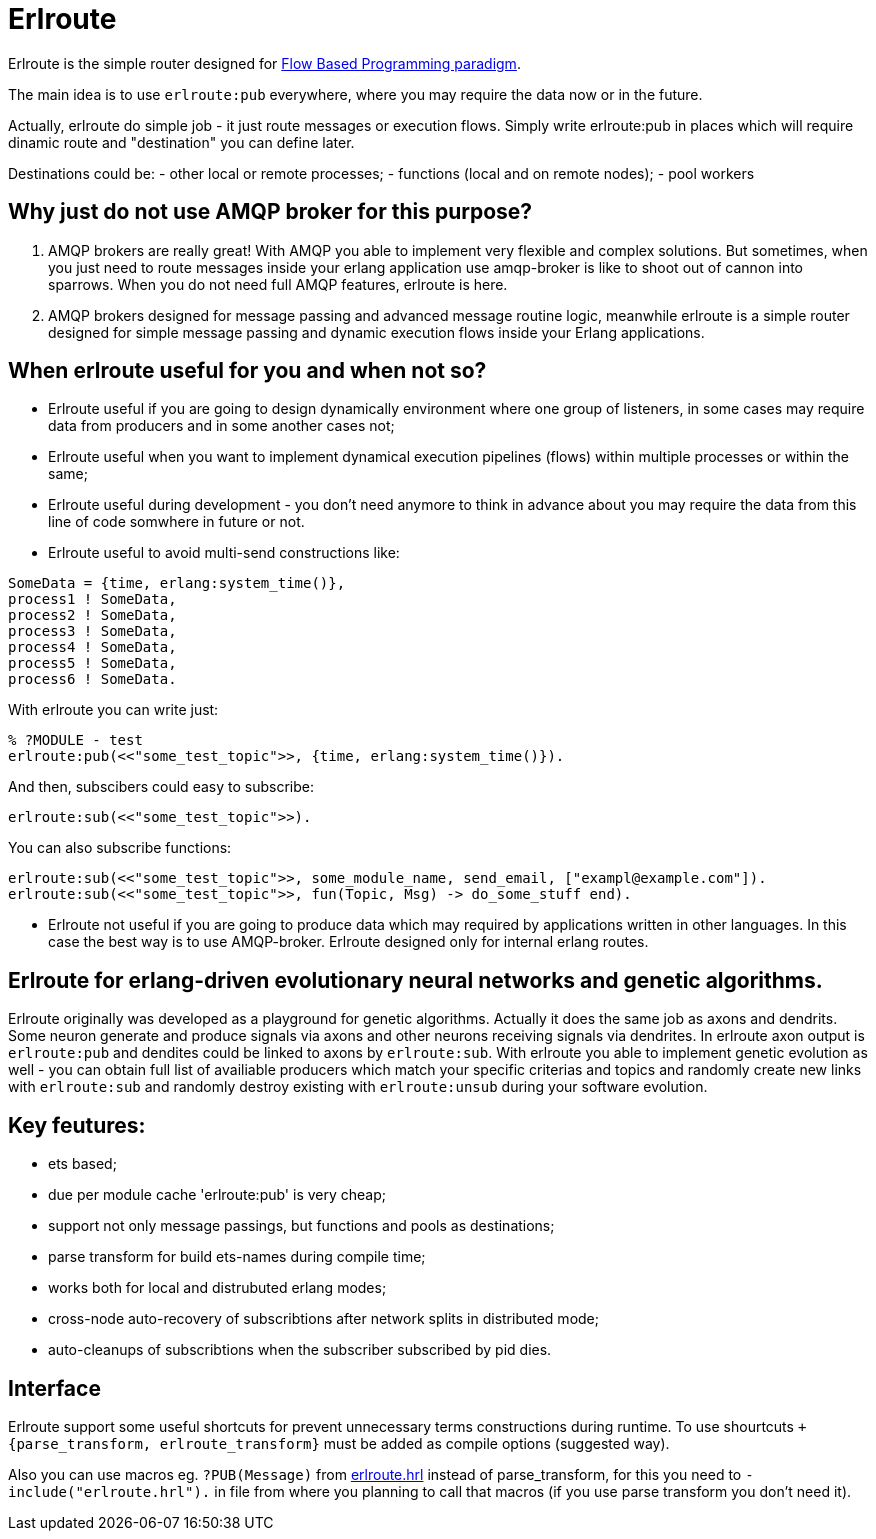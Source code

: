 = Erlroute

Erlroute is the simple router designed for http://www.jpaulmorrison.com/fbp/index.shtml[Flow Based Programming paradigm^].

The main idea is to use `erlroute:pub` everywhere, where you may require the data now or in the future.

Actually, erlroute do simple job - it just route messages or execution flows. Simply write erlroute:pub in places which
will require dinamic route and "destination" you can define later.

Destinations could be:
- other local or remote processes;
- functions (local and on remote nodes);
- pool workers

== Why just do not use AMQP broker for this purpose?

1. AMQP brokers are really great! With AMQP you able to implement very flexible and complex solutions. But sometimes, when you just need to route messages inside your erlang application use amqp-broker is like to shoot out of cannon into sparrows. When you do not need full AMQP features, erlroute is here. 

2. AMQP brokers designed for message passing and advanced message routine logic, meanwhile erlroute is a simple router
designed for simple message passing and dynamic execution flows inside your Erlang applications.

== When erlroute useful for you and when not so?

* Erlroute useful if you are going to design dynamically environment where one group of listeners, in some cases may require data from producers and in some another cases not;
* Erlroute useful when you want to implement dynamical execution pipelines (flows) within multiple processes or within the same;
* Erlroute useful during development - you don't need anymore to think in advance about you may require the data from this line of code somwhere in future or not.
* Erlroute useful to avoid multi-send constructions like:

[source,erlang]
----
SomeData = {time, erlang:system_time()},
process1 ! SomeData,
process2 ! SomeData,
process3 ! SomeData,
process4 ! SomeData,
process5 ! SomeData,
process6 ! SomeData.
----
With erlroute you can write just: 
[source,erlang]
----
% ?MODULE - test
erlroute:pub(<<"some_test_topic">>, {time, erlang:system_time()}).
----
And then, subscibers could easy to subscribe:

[source,erlang]
----
erlroute:sub(<<"some_test_topic">>).
----

You can also subscribe functions: 
[source,erlang]
----
erlroute:sub(<<"some_test_topic">>, some_module_name, send_email, ["exampl@example.com"]).
erlroute:sub(<<"some_test_topic">>, fun(Topic, Msg) -> do_some_stuff end).
----

* Erlroute not useful if you are going to produce data which may required by applications written in other languages. In this case the best way is to use AMQP-broker. Erlroute designed only for internal erlang routes.

== Erlroute for erlang-driven evolutionary neural networks and genetic algorithms.
Erlroute originally was developed as a playground for genetic algorithms. Actually it does the same job as axons and dendrits. Some neuron generate and produce signals via axons and other neurons receiving signals via dendrites. In erlroute axon output is `erlroute:pub` and dendites could be linked to axons by `erlroute:sub`. With erlroute you able to implement genetic evolution as well - you can obtain full list of availiable producers which match your specific criterias and topics and randomly create new links with `erlroute:sub` and randomly destroy existing with `erlroute:unsub` during your software evolution.

== Key feutures:

* ets based;
* due per module cache 'erlroute:pub' is very cheap;
* support not only message passings, but functions and pools as destinations;
* parse transform for build ets-names during compile time;
* works both for local and distrubuted erlang modes;
* cross-node auto-recovery of subscribtions after network splits in distributed mode;
* auto-cleanups of subscribtions when the subscriber subscribed by pid dies.

== Interface

Erlroute support some useful shortcuts for prevent unnecessary terms constructions during runtime.
To use shourtcuts `+{parse_transform, erlroute_transform}` must be added as compile options (suggested way).

Also you can use macros eg. `?PUB(Message)` from https://github.com/spylik/erlroute/blob/master/include/erlroute.hrl[erlroute.hrl^] instead of parse_transform, for this you need to `-include("erlroute.hrl").` in file from where you planning to call that macros (if you use parse transform you don't need it).
